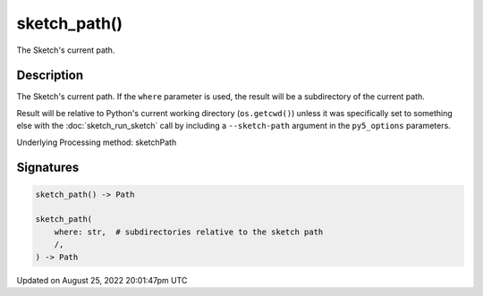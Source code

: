 sketch_path()
=============

The Sketch's current path.

Description
-----------

The Sketch's current path. If the ``where`` parameter is used, the result will be a subdirectory of the current path. 

Result will be relative to Python's current working directory (``os.getcwd()``) unless it was specifically set to something else with the :doc:`sketch_run_sketch` call by including a ``--sketch-path`` argument in the ``py5_options`` parameters.

Underlying Processing method: sketchPath

Signatures
------

.. code:: python

    sketch_path() -> Path

    sketch_path(
        where: str,  # subdirectories relative to the sketch path
        /,
    ) -> Path
Updated on August 25, 2022 20:01:47pm UTC

